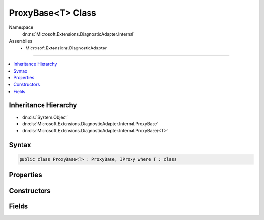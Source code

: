 

ProxyBase<T> Class
==================





Namespace
    :dn:ns:`Microsoft.Extensions.DiagnosticAdapter.Internal`
Assemblies
    * Microsoft.Extensions.DiagnosticAdapter

----

.. contents::
   :local:



Inheritance Hierarchy
---------------------


* :dn:cls:`System.Object`
* :dn:cls:`Microsoft.Extensions.DiagnosticAdapter.Internal.ProxyBase`
* :dn:cls:`Microsoft.Extensions.DiagnosticAdapter.Internal.ProxyBase\<T>`








Syntax
------

.. code-block:: csharp

    public class ProxyBase<T> : ProxyBase, IProxy where T : class








.. dn:class:: Microsoft.Extensions.DiagnosticAdapter.Internal.ProxyBase`1
    :hidden:

.. dn:class:: Microsoft.Extensions.DiagnosticAdapter.Internal.ProxyBase<T>

Properties
----------

.. dn:class:: Microsoft.Extensions.DiagnosticAdapter.Internal.ProxyBase<T>
    :noindex:
    :hidden:

    
    .. dn:property:: Microsoft.Extensions.DiagnosticAdapter.Internal.ProxyBase<T>.UnderlyingInstance
    
        
        :rtype: T
    
        
        .. code-block:: csharp
    
            public T UnderlyingInstance
            {
                get;
            }
    
    .. dn:property:: Microsoft.Extensions.DiagnosticAdapter.Internal.ProxyBase<T>.UnderlyingInstanceAsObject
    
        
        :rtype: System.Object
    
        
        .. code-block:: csharp
    
            public override object UnderlyingInstanceAsObject
            {
                get;
            }
    

Constructors
------------

.. dn:class:: Microsoft.Extensions.DiagnosticAdapter.Internal.ProxyBase<T>
    :noindex:
    :hidden:

    
    .. dn:constructor:: Microsoft.Extensions.DiagnosticAdapter.Internal.ProxyBase<T>.ProxyBase(T)
    
        
    
        
        :type instance: T
    
        
        .. code-block:: csharp
    
            public ProxyBase(T instance)
    

Fields
------

.. dn:class:: Microsoft.Extensions.DiagnosticAdapter.Internal.ProxyBase<T>
    :noindex:
    :hidden:

    
    .. dn:field:: Microsoft.Extensions.DiagnosticAdapter.Internal.ProxyBase<T>.Instance
    
        
        :rtype: T
    
        
        .. code-block:: csharp
    
            public readonly T Instance
    

